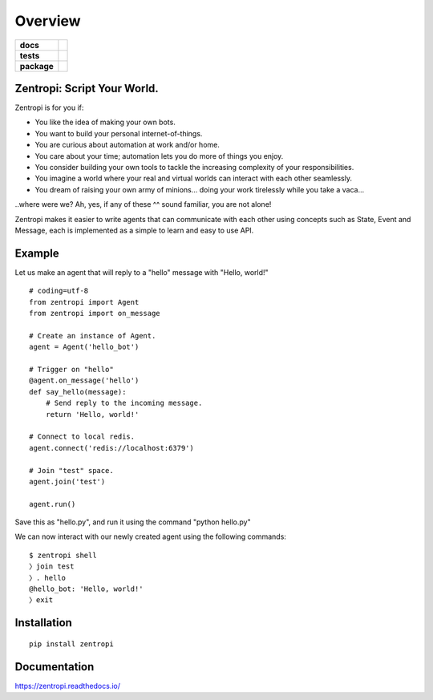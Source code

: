 ========
Overview
========

.. start-badges

.. list-table::
    :stub-columns: 1

    * - docs
      - |docs|
    * - tests
      - | |travis| |requires|
        |
    * - package
      - | |license| |version| |wheel| |supported_versions| |supported_implementations|
        | |commits_since|

.. |docs| image:: https://readthedocs.org/projects/zentropi/badge/?style=flat
    :target: https://readthedocs.org/projects/zentropi
    :alt: Documentation Status

.. |travis| image:: https://travis-ci.org/zentropi/python-zentropi.svg?branch=master
    :alt: Travis-CI Build Status
    :target: https://travis-ci.org/zentropi/python-zentropi

.. |requires| image:: https://requires.io/github/zentropi/python-zentropi/requirements.svg?branch=master
    :alt: Requirements Status
    :target: https://requires.io/github/zentropi/python-zentropi/requirements/?branch=master

.. |version| image:: https://img.shields.io/pypi/v/zentropi.svg
    :alt: PyPI Package latest release
    :target: https://pypi.python.org/pypi/zentropi

.. |commits_since| image:: https://img.shields.io/github/commits-since/zentropi/python-zentropi/v0.1.1.svg
    :alt: Commits since latest release
    :target: https://github.com/zentropi/python-zentropi/compare/v0.1.1...master

.. |wheel| image:: https://img.shields.io/pypi/wheel/zentropi.svg
    :alt: PyPI Wheel
    :target: https://pypi.python.org/pypi/zentropi

.. |supported_versions| image:: https://img.shields.io/pypi/pyversions/zentropi.svg
    :alt: Supported versions
    :target: https://pypi.python.org/pypi/zentropi

.. |supported_implementations| image:: https://img.shields.io/pypi/implementation/zentropi.svg
    :alt: Supported implementations
    :target: https://pypi.python.org/pypi/zentropi

.. |license| image:: https://img.shields.io/badge/license-Apache%202-blue.svg
    :target: https://raw.githubusercontent.com/zentropi/python-zentropi/master/LICENSE

.. end-badges

Zentropi: Script Your World.
============================

Zentropi is for you if:

- You like the idea of making your own bots.
- You want to build your personal internet-of-things.
- You are curious about automation at work and/or home.
- You care about your time; automation lets you do more of things you enjoy.
- You consider building your own tools to tackle the increasing complexity of your responsibilities.
- You imagine a world where your real and virtual worlds can interact with each other seamlessly.
- You dream of raising your own army of minions... doing your work tirelessly while you take a vaca...

..where were we? Ah, yes, if any of these ^^ sound familiar, you are not alone!

Zentropi makes it easier to write agents that can communicate with each other using
concepts such as State, Event and Message, each is implemented as a simple to learn
and easy to use API.


Example
=======

Let us make an agent that will reply to a "hello" message with "Hello, world!"

::

    # coding=utf-8
    from zentropi import Agent
    from zentropi import on_message

    # Create an instance of Agent.
    agent = Agent('hello_bot')

    # Trigger on "hello"
    @agent.on_message('hello')
    def say_hello(message):
        # Send reply to the incoming message.
        return 'Hello, world!'

    # Connect to local redis.
    agent.connect('redis://localhost:6379')

    # Join "test" space.
    agent.join('test')

    agent.run()


Save this as "hello.py", and run it using the command "python hello.py"

We can now interact with our newly created agent using the following commands:

::

    $ zentropi shell
    〉join test
    〉. hello
    @hello_bot: 'Hello, world!'
    〉exit


Installation
============

::

    pip install zentropi

Documentation
=============

https://zentropi.readthedocs.io/
